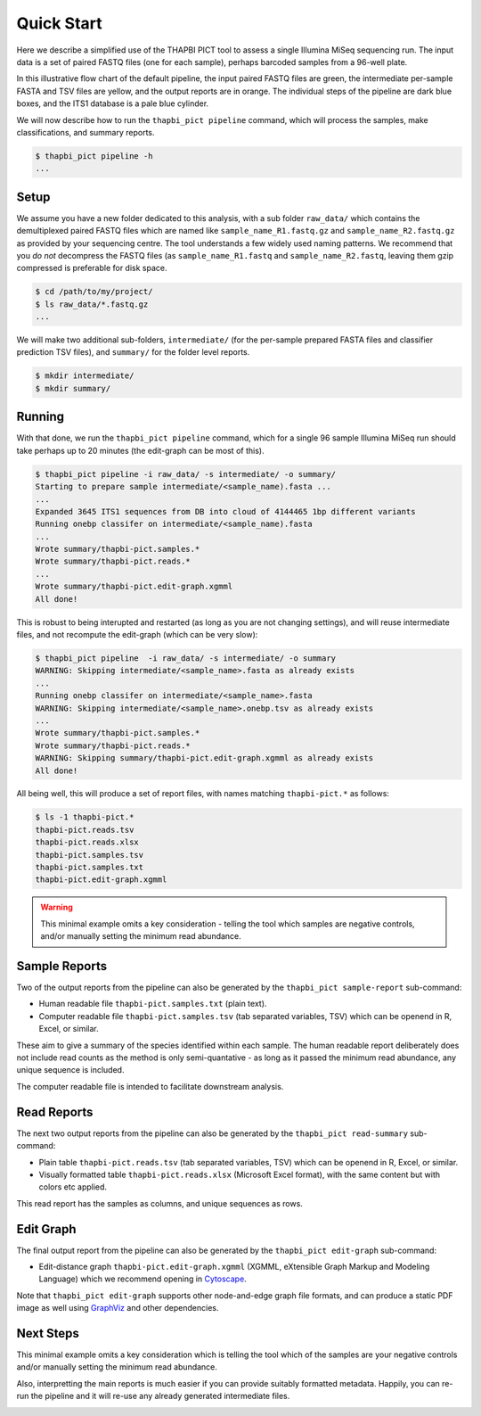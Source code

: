 Quick Start
===========

Here we describe a simplified use of the THAPBI PICT tool to assess a single
Illumina MiSeq sequencing run. The input data is a set of paired FASTQ files
(one for each sample), perhaps barcoded samples from a 96-well plate.

.. image:: images/pipeline.svg
   :alt: Flowchart summarising THAPBI PICT pipeline, from raw paired FASTQ files to reports.

In this illustrative flow chart of the default pipeline, the input paired
FASTQ files are green, the intermediate per-sample FASTA and TSV files are
yellow, and the output reports are in orange. The individual steps of the
pipeline are dark blue boxes, and the ITS1 database is a pale blue cylinder.

We will now describe how to run the ``thapbi_pict pipeline`` command, which
will process the samples, make classifications, and summary reports.

.. code:: console

    $ thapbi_pict pipeline -h
    ...

Setup
-----

We assume you have a new folder dedicated to this analysis, with a sub folder
``raw_data/`` which contains the demultiplexed paired FASTQ files which are
named like ``sample_name_R1.fastq.gz`` and ``sample_name_R2.fastq.gz``
as provided by your sequencing centre. The tool understands a few widely used
naming patterns. We recommend that you *do* *not* decompress the FASTQ files
(as ``sample_name_R1.fastq`` and ``sample_name_R2.fastq``, leaving them gzip
compressed is preferable for disk space.

.. code:: console

    $ cd /path/to/my/project/
    $ ls raw_data/*.fastq.gz
    ...

We will make two additional sub-folders, ``intermediate/`` (for the per-sample
prepared FASTA files and classifier prediction TSV files), and ``summary/``
for the folder level reports.

.. code:: console

    $ mkdir intermediate/
    $ mkdir summary/

Running
-------

With that done, we run the ``thapbi_pict pipeline`` command, which for a
single 96 sample Illumina MiSeq run should take perhaps up to 20 minutes (the
edit-graph can be most of this).

.. code:: console

    $ thapbi_pict pipeline -i raw_data/ -s intermediate/ -o summary/
    Starting to prepare sample intermediate/<sample_name).fasta ...
    ...
    Expanded 3645 ITS1 sequences from DB into cloud of 4144465 1bp different variants
    Running onebp classifer on intermediate/<sample_name).fasta
    ...
    Wrote summary/thapbi-pict.samples.*
    Wrote summary/thapbi-pict.reads.*
    ...
    Wrote summary/thapbi-pict.edit-graph.xgmml
    All done!

This is robust to being interupted and restarted (as long as you are not
changing settings), and will reuse intermediate files, and not recompute
the edit-graph (which can be very slow):

.. code:: console

    $ thapbi_pict pipeline  -i raw_data/ -s intermediate/ -o summary
    WARNING: Skipping intermediate/<sample_name>.fasta as already exists
    ...
    Running onebp classifer on intermediate/<sample_name>.fasta
    WARNING: Skipping intermediate/<sample_name>.onebp.tsv as already exists
    ...
    Wrote summary/thapbi-pict.samples.*
    Wrote summary/thapbi-pict.reads.*
    WARNING: Skipping summary/thapbi-pict.edit-graph.xgmml as already exists
    All	done!

All being well, this will produce a set of report files, with names matching
``thapbi-pict.*`` as follows:

.. code:: console

    $ ls -1 thapbi-pict.*
    thapbi-pict.reads.tsv
    thapbi-pict.reads.xlsx
    thapbi-pict.samples.tsv
    thapbi-pict.samples.txt
    thapbi-pict.edit-graph.xgmml

.. WARNING::

    This minimal example omits a key consideration - telling the tool which
    samples are negative controls, and/or manually setting the minimum read
    abundance.

Sample Reports
--------------

Two of the output reports from the pipeline can also be generated by the
``thapbi_pict sample-report`` sub-command:

* Human readable file ``thapbi-pict.samples.txt`` (plain text).
* Computer readable file ``thapbi-pict.samples.tsv`` (tab separated
  variables, TSV) which can be openend in R, Excel, or similar.

These aim to give a summary of the species identified within each sample. The
human readable report deliberately does not include read counts as the method
is only semi-quantative - as long as it passed the minimum read abundance,
any unique sequence is included.

The computer readable file is intended to facilitate downstream analysis.

Read Reports
------------

The next two output reports from the pipeline can also be generated by the
``thapbi_pict read-summary`` sub-command:

* Plain table ``thapbi-pict.reads.tsv`` (tab separated variables, TSV) which
  can be openend in R, Excel, or similar.
* Visually formatted table ``thapbi-pict.reads.xlsx`` (Microsoft Excel
  format), with the same content but with colors etc applied.

This read report has the samples as columns, and unique sequences as rows.

Edit Graph
----------

The final output report from the pipeline can also be generated by the
``thapbi_pict edit-graph`` sub-command:

* Edit-distance graph ``thapbi-pict.edit-graph.xgmml`` (XGMML, eXtensible
  Graph Markup and Modeling Language) which we recommend opening in `Cytoscape
  <https://cytoscape.org/>`_.

Note that ``thapbi_pict edit-graph`` supports other node-and-edge graph file
formats, and can produce a static PDF image as well using `GraphViz
<http://graphviz.org/>`_ and other dependencies.

Next Steps
----------

This minimal example omits a key consideration which is telling the tool which
of the samples are your negative controls and/or manually setting the minimum
read abundance.

Also, interpretting the main reports is much easier if you can provide
suitably formatted metadata. Happily, you can re-run the pipeline and it will
re-use any already generated intermediate files.

.. image:: images/pipeline-meta.svg
   :alt: Flowchart summarising THAPBI PICT pipeline, from raw paired FASTQ files to reports, using metadata.

